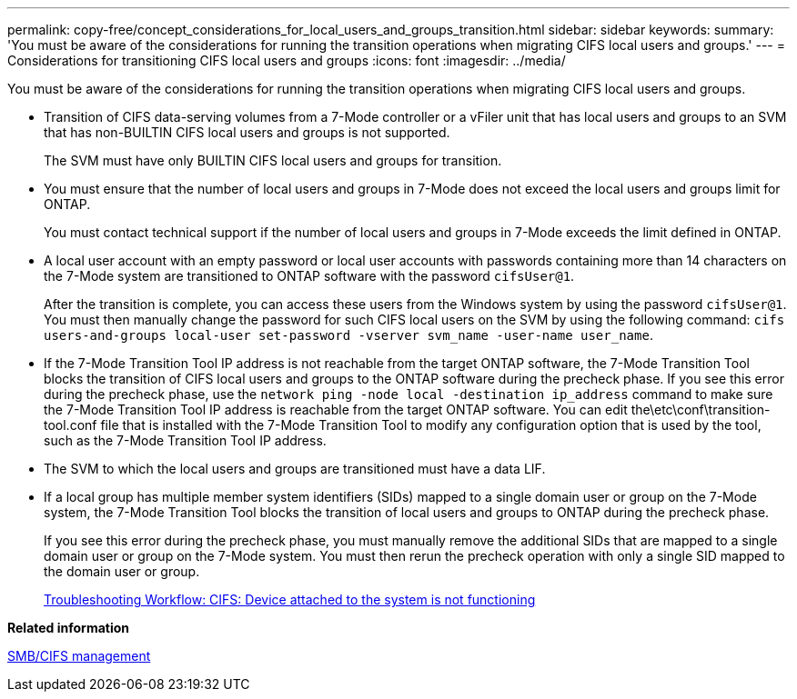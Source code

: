 ---
permalink: copy-free/concept_considerations_for_local_users_and_groups_transition.html
sidebar: sidebar
keywords: 
summary: 'You must be aware of the considerations for running the transition operations when migrating CIFS local users and groups.'
---
= Considerations for transitioning CIFS local users and groups
:icons: font
:imagesdir: ../media/

[.lead]
You must be aware of the considerations for running the transition operations when migrating CIFS local users and groups.

* Transition of CIFS data-serving volumes from a 7-Mode controller or a vFiler unit that has local users and groups to an SVM that has non-BUILTIN CIFS local users and groups is not supported.
+
The SVM must have only BUILTIN CIFS local users and groups for transition.

* You must ensure that the number of local users and groups in 7-Mode does not exceed the local users and groups limit for ONTAP.
+
You must contact technical support if the number of local users and groups in 7-Mode exceeds the limit defined in ONTAP.

* A local user account with an empty password or local user accounts with passwords containing more than 14 characters on the 7-Mode system are transitioned to ONTAP software with the password `cifsUser@1`.
+
After the transition is complete, you can access these users from the Windows system by using the password `cifsUser@1`. You must then manually change the password for such CIFS local users on the SVM by using the following command: `cifs users-and-groups local-user set-password -vserver svm_name -user-name user_name`.

* If the 7-Mode Transition Tool IP address is not reachable from the target ONTAP software, the 7-Mode Transition Tool blocks the transition of CIFS local users and groups to the ONTAP software during the precheck phase. If you see this error during the precheck phase, use the `network ping -node local -destination ip_address` command to make sure the 7-Mode Transition Tool IP address is reachable from the target ONTAP software. You can edit the\etc\conf\transition-tool.conf file that is installed with the 7-Mode Transition Tool to modify any configuration option that is used by the tool, such as the 7-Mode Transition Tool IP address.
* The SVM to which the local users and groups are transitioned must have a data LIF.
* If a local group has multiple member system identifiers (SIDs) mapped to a single domain user or group on the 7-Mode system, the 7-Mode Transition Tool blocks the transition of local users and groups to ONTAP during the precheck phase.
+
If you see this error during the precheck phase, you must manually remove the additional SIDs that are mapped to a single domain user or group on the 7-Mode system. You must then rerun the precheck operation with only a single SID mapped to the domain user or group.
+
https://kb.netapp.com/Advice_and_Troubleshooting/Data_Storage_Software/ONTAP_OS/Troubleshooting_Workflow%3A_CIFS%3A_Device_attached_to_the_system_is_not_functioning[Troubleshooting Workflow: CIFS: Device attached to the system is not functioning]

*Related information*

http://docs.netapp.com/ontap-9/topic/com.netapp.doc.cdot-famg-cifs/home.html[SMB/CIFS management]
